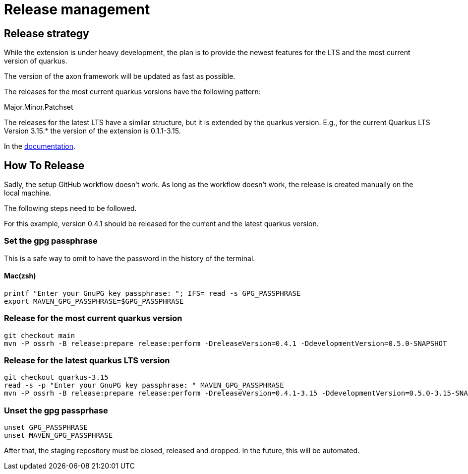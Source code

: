 = Release management

== Release strategy
While the extension is under heavy development, the plan is to provide the newest features for the LTS and the most current version of quarkus.

The version of the axon framework will be updated as fast as possible.

The releases for the most current quarkus versions have the following pattern:

Major.Minor.Patchset

The releases for the latest LTS have a similar structure, but it is extended by the quarkus version. E.g., for the current Quarkus LTS Version 3.15.* the version of the extension is 0.1.1-3.15.

In the link:docs/modules/ROOT/pages/index.adoc[documentation].

== How To Release
Sadly, the setup GitHub workflow doesn't work. As long as the workflow doesn't work, the release is created manually on the local machine.

The following steps need to be followed.

For this example, version 0.4.1 should be released for the current and the latest quarkus version.

=== Set the gpg passphrase

This is a safe way to omit to have the password in the history of the terminal.

==== Mac(zsh)

[source,bash]
----
printf "Enter your GnuPG key passphrase: "; IFS= read -s GPG_PASSPHRASE
export MAVEN_GPG_PASSPHRASE=$GPG_PASSPHRASE
----

=== Release for the most current quarkus version
[source,bash]
----
git checkout main
mvn -P ossrh -B release:prepare release:perform -DreleaseVersion=0.4.1 -DdevelopmentVersion=0.5.0-SNAPSHOT
----

=== Release for the latest quarkus LTS version
[source,bash]
----
git checkout quarkus-3.15
read -s -p "Enter your GnuPG key passphrase: " MAVEN_GPG_PASSPHRASE
mvn -P ossrh -B release:prepare release:perform -DreleaseVersion=0.4.1-3.15 -DdevelopmentVersion=0.5.0-3.15-SNAPSHOT -Dgpg.passphrase="${GPG_PASSPHRASE}"
----

=== Unset the gpg passprhase

[source,bash]
----
unset GPG_PASSPHRASE
unset MAVEN_GPG_PASSPHRASE
----

After that, the staging repository must be closed, released and dropped. In the future, this will be automated.